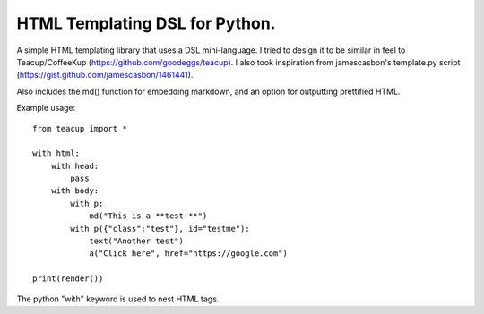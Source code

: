 HTML Templating DSL for Python.
==============================

A simple HTML templating library that uses a DSL
mini-language. I tried to design it to be similar in feel
to Teacup/CoffeeKup (https://github.com/goodeggs/teacup). I
also took inspiration from jamescasbon's template.py script
(https://gist.github.com/jamescasbon/1461441).

Also includes the md() function for embedding markdown, and an option
for outputting prettified HTML.

Example usage::

    from teacup import *

    with html:
        with head:
            pass
        with body:
            with p:
                md("This is a **test!**")
            with p({"class":"test"}, id="testme"):
                text("Another test")
                a("Click here", href="https://google.com")

    print(render())

The python "with" keyword is used to nest HTML tags.
